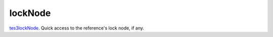 lockNode
====================================================================================================

`tes3lockNode`_. Quick access to the reference's lock node, if any.

.. _`tes3lockNode`: ../../../lua/type/tes3lockNode.html
